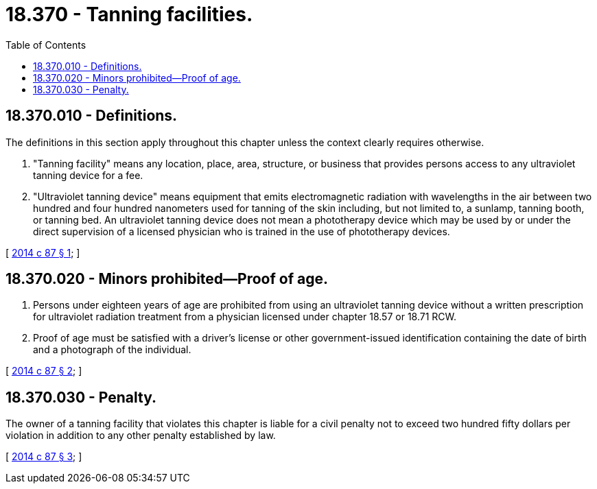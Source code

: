 = 18.370 - Tanning facilities.
:toc:

== 18.370.010 - Definitions.
The definitions in this section apply throughout this chapter unless the context clearly requires otherwise.

. "Tanning facility" means any location, place, area, structure, or business that provides persons access to any ultraviolet tanning device for a fee.

. "Ultraviolet tanning device" means equipment that emits electromagnetic radiation with wavelengths in the air between two hundred and four hundred nanometers used for tanning of the skin including, but not limited to, a sunlamp, tanning booth, or tanning bed. An ultraviolet tanning device does not mean a phototherapy device which may be used by or under the direct supervision of a licensed physician who is trained in the use of phototherapy devices.

[ http://lawfilesext.leg.wa.gov/biennium/2013-14/Pdf/Bills/Session%20Laws/Senate/6065.SL.pdf?cite=2014%20c%2087%20§%201[2014 c 87 § 1]; ]

== 18.370.020 - Minors prohibited—Proof of age.
. Persons under eighteen years of age are prohibited from using an ultraviolet tanning device without a written prescription for ultraviolet radiation treatment from a physician licensed under chapter 18.57 or 18.71 RCW.

. Proof of age must be satisfied with a driver's license or other government-issued identification containing the date of birth and a photograph of the individual.

[ http://lawfilesext.leg.wa.gov/biennium/2013-14/Pdf/Bills/Session%20Laws/Senate/6065.SL.pdf?cite=2014%20c%2087%20§%202[2014 c 87 § 2]; ]

== 18.370.030 - Penalty.
The owner of a tanning facility that violates this chapter is liable for a civil penalty not to exceed two hundred fifty dollars per violation in addition to any other penalty established by law.

[ http://lawfilesext.leg.wa.gov/biennium/2013-14/Pdf/Bills/Session%20Laws/Senate/6065.SL.pdf?cite=2014%20c%2087%20§%203[2014 c 87 § 3]; ]

